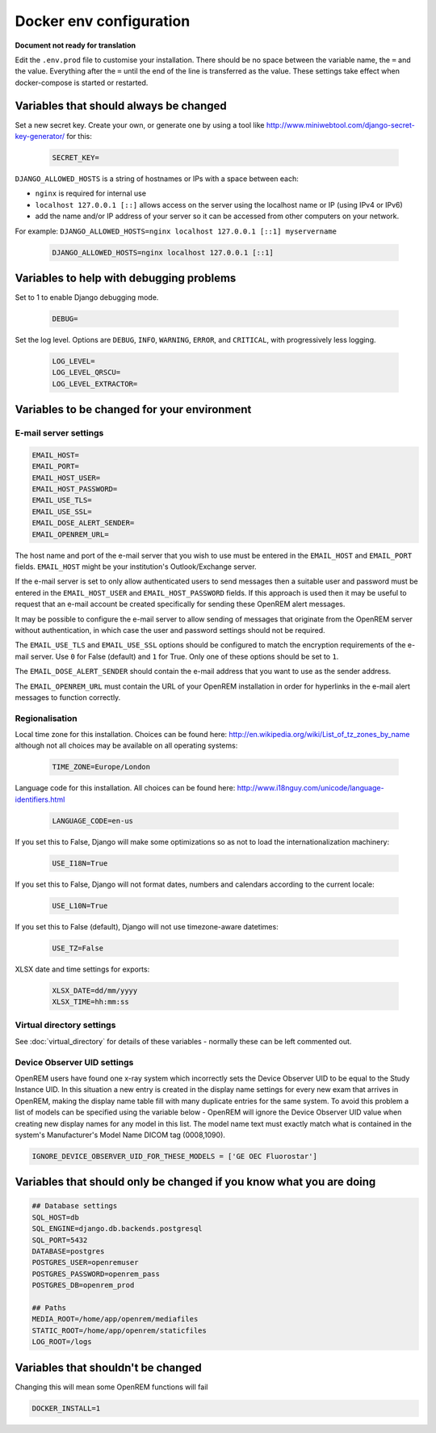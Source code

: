 Docker env configuration
========================

**Document not ready for translation**

Edit the ``.env.prod`` file to customise your installation. There should be no space between the variable name, the
``=`` and the value. Everything after the ``=`` until the end of the line is transferred as the value. These settings
take effect when docker-compose is started or restarted.

Variables that should always be changed
---------------------------------------

Set a new secret key. Create your own, or generate one by using a tool like
http://www.miniwebtool.com/django-secret-key-generator/ for this:

    .. code-block:: none

        SECRET_KEY=

``DJANGO_ALLOWED_HOSTS`` is a string of hostnames or IPs with a space between each:

* ``nginx`` is required for internal use
* ``localhost 127.0.0.1 [::]`` allows access on the server using the localhost name or IP (using IPv4 or IPv6)
* add the name and/or IP address of your server so it can be accessed from other computers on your network.

For example: ``DJANGO_ALLOWED_HOSTS=nginx localhost 127.0.0.1 [::1] myservername``

    .. code-block:: none

        DJANGO_ALLOWED_HOSTS=nginx localhost 127.0.0.1 [::1]


Variables to help with debugging problems
-----------------------------------------

Set to 1 to enable Django debugging mode.

    .. code-block:: none

        DEBUG=

Set the log level. Options are ``DEBUG``, ``INFO``, ``WARNING``, ``ERROR``, and ``CRITICAL``, with
progressively less logging.

    .. code-block:: none

        LOG_LEVEL=
        LOG_LEVEL_QRSCU=
        LOG_LEVEL_EXTRACTOR=


Variables to be changed for your environment
--------------------------------------------

E-mail server settings
^^^^^^^^^^^^^^^^^^^^^^

.. code-block:: none

    EMAIL_HOST=
    EMAIL_PORT=
    EMAIL_HOST_USER=
    EMAIL_HOST_PASSWORD=
    EMAIL_USE_TLS=
    EMAIL_USE_SSL=
    EMAIL_DOSE_ALERT_SENDER=
    EMAIL_OPENREM_URL=

The host name and port of the e-mail server that you wish to use must be entered in the ``EMAIL_HOST`` and
``EMAIL_PORT`` fields. ``EMAIL_HOST`` might be your institution's Outlook/Exchange server.

If the e-mail server is set to only allow authenticated users to send messages then a suitable user and password
must be entered in the ``EMAIL_HOST_USER`` and ``EMAIL_HOST_PASSWORD`` fields. If this approach is used then it
may be useful to request that an e-mail account be created specifically for sending these OpenREM alert messages.

It may be possible to configure the e-mail server to allow sending of messages that originate from the OpenREM
server without authentication, in which case the user and password settings should not be required.

The ``EMAIL_USE_TLS`` and ``EMAIL_USE_SSL`` options should be configured to match the encryption requirements of
the e-mail server. Use ``0`` for False (default) and ``1`` for True. Only one of these options should be set to ``1``.

The ``EMAIL_DOSE_ALERT_SENDER`` should contain the e-mail address that you want to use as the sender address.

The ``EMAIL_OPENREM_URL`` must contain the URL of your OpenREM installation in order for hyperlinks in the e-mail
alert messages to function correctly.

Regionalisation
^^^^^^^^^^^^^^^

Local time zone for this installation. Choices can be found here:
http://en.wikipedia.org/wiki/List_of_tz_zones_by_name
although not all choices may be available on all operating systems:

    .. code-block:: none

        TIME_ZONE=Europe/London

Language code for this installation. All choices can be found here:
http://www.i18nguy.com/unicode/language-identifiers.html

    .. code-block:: none

        LANGUAGE_CODE=en-us

If you set this to False, Django will make some optimizations so as not to load the internationalization machinery:

    .. code-block:: none

        USE_I18N=True

If you set this to False, Django will not format dates, numbers and calendars according to the current locale:

    .. code-block:: none

        USE_L10N=True

If you set this to False (default), Django will not use timezone-aware datetimes:

    .. code-block:: none

        USE_TZ=False

XLSX date and time settings for exports:

    .. code-block:: none

        XLSX_DATE=dd/mm/yyyy
        XLSX_TIME=hh:mm:ss

Virtual directory settings
^^^^^^^^^^^^^^^^^^^^^^^^^^

See :doc:`virtual_directory` for details of these variables - normally these can be left commented out.

Device Observer UID settings
^^^^^^^^^^^^^^^^^^^^^^^^^^^^

OpenREM users have found one x-ray system which incorrectly sets the Device Observer UID to be equal to the Study
Instance UID. In this situation a new entry is created in the display name settings for every new exam that arrives
in OpenREM, making the display name table fill with many duplicate entries for the same system. To avoid this problem
a list of models can be specified using the variable below - OpenREM will ignore the Device Observer UID value when
creating new display names for any model in this list. The model name text must exactly match what is contained in
the system's Manufacturer's Model Name DICOM tag (0008,1090).

.. code-block:: none

    IGNORE_DEVICE_OBSERVER_UID_FOR_THESE_MODELS = ['GE OEC Fluorostar']

Variables that should only be changed if you know what you are doing
--------------------------------------------------------------------

.. code-block:: none

    ## Database settings
    SQL_HOST=db
    SQL_ENGINE=django.db.backends.postgresql
    SQL_PORT=5432
    DATABASE=postgres
    POSTGRES_USER=openremuser
    POSTGRES_PASSWORD=openrem_pass
    POSTGRES_DB=openrem_prod

    ## Paths
    MEDIA_ROOT=/home/app/openrem/mediafiles
    STATIC_ROOT=/home/app/openrem/staticfiles
    LOG_ROOT=/logs

Variables that shouldn't be changed
-----------------------------------

Changing this will mean some OpenREM functions will fail

.. code-block:: none

    DOCKER_INSTALL=1

